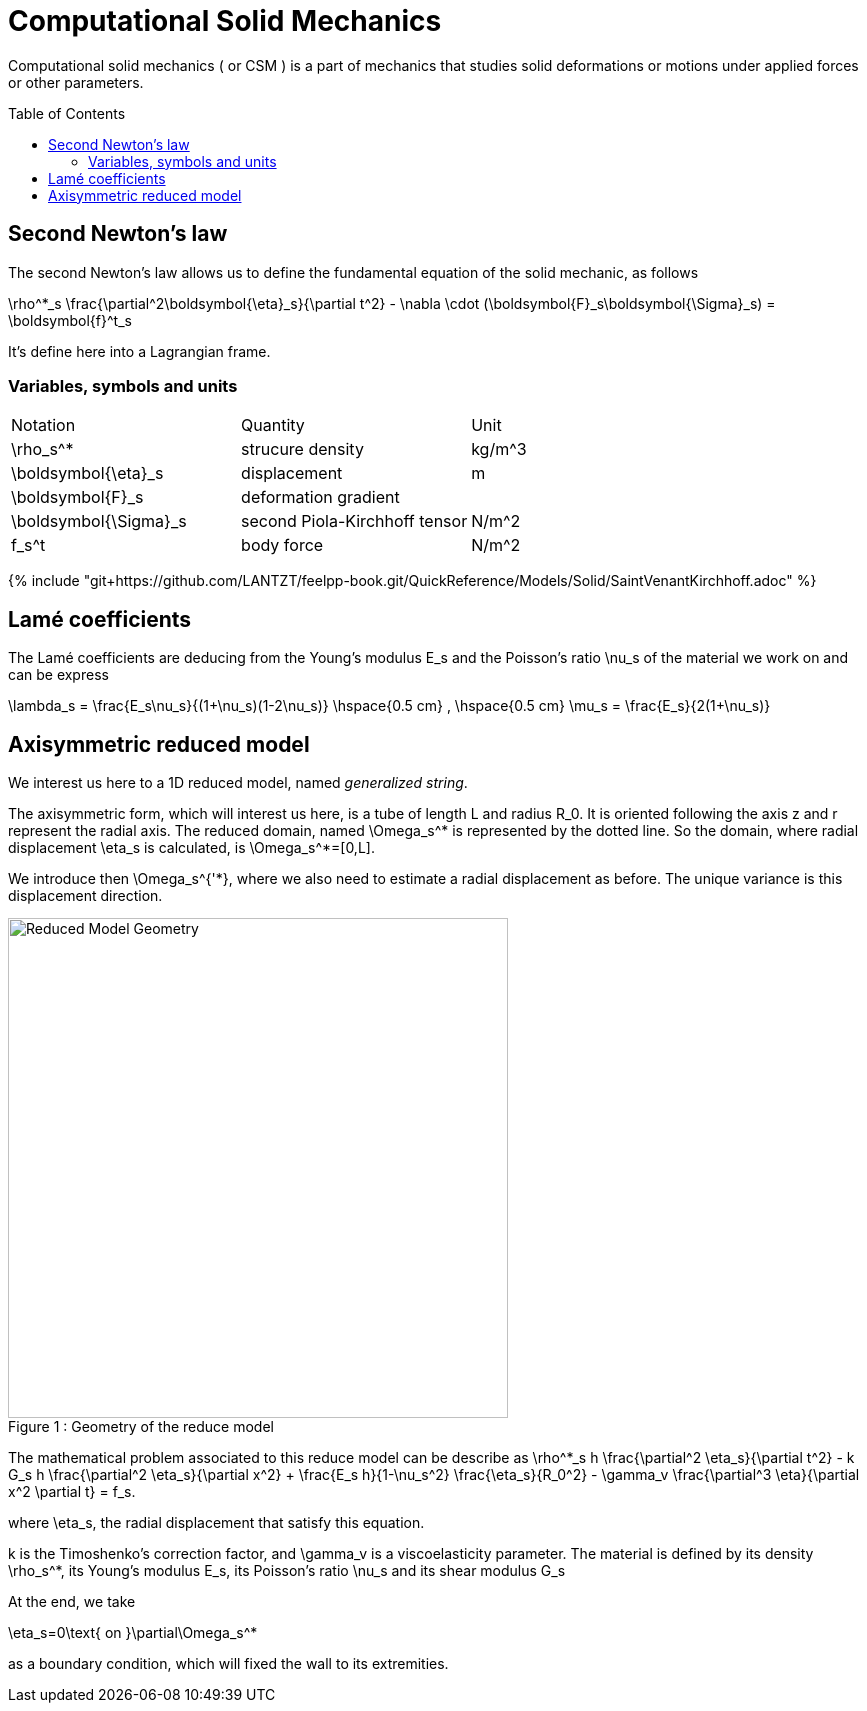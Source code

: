 = Computational Solid Mechanics
:toc:
:toc-placement: preamble
:toclevels: 2


Computational solid mechanics ( or CSM ) is a part of mechanics that studies solid deformations or motions under applied forces or other parameters.


== Second Newton's law

The second Newton's law allows us to define the fundamental equation of the solid mechanic, as follows 

$$
\rho^*_s \frac{\partial^2\boldsymbol{\eta}_s}{\partial t^2} - \nabla \cdot (\boldsymbol{F}_s\boldsymbol{\Sigma}_s) = \boldsymbol{f}^t_s
$$

It's define here into a Lagrangian frame.

=== Variables, symbols and units
|===
| Notation | Quantity | Unit 
|$$\rho_s^*$$|strucure density|$$kg/m^3$$
|$$\boldsymbol{\eta}_s$$|displacement|$$m
$$|$$\boldsymbol{F}_s$$|deformation gradient|
|$$\boldsymbol{\Sigma}_s$$| second Piola-Kirchhoff tensor | $$N/m^2$$
|$$f_s^t$$|body force|$$N/m^2$$
|===



{% include "git+https://github.com/LANTZT/feelpp-book.git/QuickReference/Models/Solid/SaintVenantKirchhoff.adoc" %}

== Lamé coefficients 


The Lamé coefficients are deducing from the Young's modulus $$E_s$$ and the Poisson's ratio $$\nu_s$$ of the material we work on and can be express 

$$
\lambda_s = \frac{E_s\nu_s}{(1+\nu_s)(1-2\nu_s)}
\hspace{0.5 cm} 
,
\hspace{0.5 cm} 
\mu_s = \frac{E_s}{2(1+\nu_s)}
$$

== Axisymmetric reduced model

We interest us here to a 1D reduced model, named _generalized string_.

The axisymmetric form, which will interest us here, is a tube of length $$L$$ and radius $$R_0$$. It is oriented following the axis $$z$$ and $$r$$ represent the radial axis. The reduced domain, named $$\Omega_s^*$$ is represented by the dotted line. So the domain, where radial displacement $$\eta_s$$ is calculated, is $$\Omega_s^*=[0,L]$$.

We introduce then $$\Omega_s^{'*}$$, where we also need to estimate a radial displacement as before. The unique variance is this displacement direction.

[[img-geometry1]]
image::ReduceModel.png[caption="Figure 1 : ", title="Geometry of the reduce model", alt="Reduced Model Geometry", width="500", align="center"]  

The mathematical problem associated to this reduce model can be describe as 
$$
 \rho^*_s h \frac{\partial^2 \eta_s}{\partial t^2} - k G_s h \frac{\partial^2 \eta_s}{\partial x^2} + \frac{E_s h}{1-\nu_s^2} \frac{\eta_s}{R_0^2} - \gamma_v \frac{\partial^3 \eta}{\partial x^2 \partial t} = f_s.
 $$
 
where $$\eta_s$$, the radial displacement that satisfy this equation.

$$k$$ is the Timoshenko's correction factor, and $$\gamma_v$$ is a viscoelasticity parameter. The material is defined by its density $$\rho_s^*$$, its Young's modulus $$E_s$$, its Poisson's ratio $$\nu_s$$ and its shear modulus $$G_s$$

At the end, we take 

$$
\eta_s=0\text{ on }\partial\Omega_s^*
$$

as a boundary condition, which will fixed the wall to its extremities.



